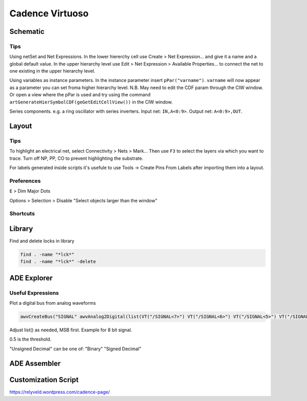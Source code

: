 ================
Cadence Virtuoso
================

Schematic
---------

Tips
****

Using netSet and Net Expressions. In the lower hiererchy cell use Create > Net Expression... and give it a name and a global default value. In the upper hierarchy level use Edit > Net Expression > Available Properties... to connect the net to one existing in the upper hierarchy level. 

Using variables as instance parameters. In the instance parameter insert ``pPar("varname")``. ``varname`` will now appear as a parameter you can set froma higher hierarchy level. N.B. May need to edit the CDF param through the CIW window. Or open a view where the pPar is used and try using the command ``artGenerateHierSymbolCDF(geGetEditCellView())`` in the CIW window.

Series components. e.g. a ring oscillator with series inverters. Input net: ``IN,A<0:9>``. Output net: ``A<0:9>,OUT``.

.. csv-table::
	:file: schematic_keys.csv
	:header: Function,Key,Notes

Layout
------

Tips
****

To highlight an electrical net, select Connectivity > Nets > Mark... Then use ``F3`` to select the layers via which you want to trace. Turn off NP, PP, CO to prevent highlighting the substrate.

For labels generated inside scripts it's usefule to use Tools -> Create Pins From Labels after importing them into a layout. 

Preferences
***********

``E`` > Dim Major Dots

Options > Selection > Disable "Select objects larger than the window"

Shortcuts
*********

.. csv-table::
	:file: layout_keys.csv
	:header: Function,Key,Notes

Library
-------

Find and delete locks in library

.. code-block:: bash

	find . -name "*lck*"
	find . -name "*lck*" -delete

ADE Explorer
------------

Useful Expressions
******************

Plot a digital bus from analog waveforms

.. code-block::

	awvCreateBus("SIGNAL" awvAnalog2Digital(list(VT("/SIGNAL<7>") VT("/SIGNAL<6>") VT("/SIGNAL<5>") VT("/SIGNAL<4>") VT("/SIGNAL<3>") VT("/SIGNAL<2>") VT("/SIGNAL<1>") VT("/SIGNAL<0>")) nil nil 0.5 nil "centre") "Unsigned Decimal")

Adjust list() as needed, MSB first. Example for 8 bit signal.

0.5 is the threshold.

"Unsigned Decimal" can be one of: "Binary" "Signed Decimal"


ADE Assembler
-------------

Customization Script
--------------------

https://relyveld.wordpress.com/cadence-page/
